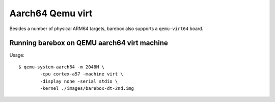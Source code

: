 Aarch64 Qemu virt
=================

Besides a number of physical ARM64 targets, barebox also supports a
``qemu-virt64`` board.

Running barebox on QEMU aarch64 virt machine
^^^^^^^^^^^^^^^^^^^^^^^^^^^^^^^^^^^^^^^^^^^^

Usage::

	$ qemu-system-aarch64 -m 2048M \
		-cpu cortex-a57 -machine virt \
		-display none -serial stdio \
		-kernel ./images/barebox-dt-2nd.img
